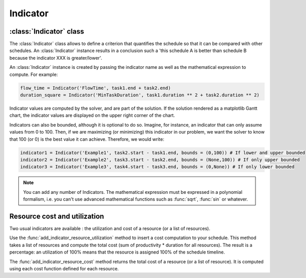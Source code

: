 Indicator
=========

:class:`Indicator` class
------------------------

The :class:`Indicator` class allows to define a criterion that quantifies the schedule so that it can be compared with other schedules. An :class:`Indicator` instance results in a conclusion such a 'this schedule A is better than schedule B because the indicator XXX is greater/lower'.

An :class:`Indicator` instance is created by passing the indicator name as well as the mathematical expression to compute. For example:

.. code-block:: python

    flow_time = Indicator('FlowTime', task1.end + task2.end)
    duration_square = Indicator('MinTaskDuration', task1.duration ** 2 + task2.duration ** 2)

Indicator values are computed by the solver, and are part of the solution. If the solution rendered as a matplotlib Gantt chart, the indicator values are displayed on the upper right corner of the chart.

Indicators can also be bounded, although it is optional to do so. Imagine, for instance, an indicator that can only assume values from 0 to 100. Then, if we are maximizing (or minimizing) this indicator in our problem, we want the solver to know that 100 (or 0) is the best value it can achieve. Therefore, we would write:

.. code-block:: python

    indicator1 = Indicator('Example1', task2.start - task1.end, bounds = (0,100)) # If lower and upper bounded
    indicator2 = Indicator('Example2', task3.start - task2.end, bounds = (None,100)) # If only upper bounded
    indicator3 = Indicator('Example3', task4.start - task3.end, bounds = (0,None)) # If only lower bounded

.. note::

    You can add any number of Indicators. The mathematical expression must be expressed in a polynomial formalism, i.e. you can't use advanced mathematical functions such as :func:`sqrt`, :func:`sin` or whatever.

Resource cost and utilization
-----------------------------
Two usual indicators are available : the utilization and cost of a resource (or a list of resources).

Use the :func:`add_indicator_resource_utilization` method to insert a cost computation to your schedule. This method takes a list of resources and compute the total cost (sum of productivity * duration for all resources). The result is a percentage: an utilization of 100% means that the resource is assigned 100% of the schedule timeline.

The :func:`add_indicator_resource_cost` method returns the total cost of a resource (or a list of resource). It is computed using each cost function defined for each resource.
